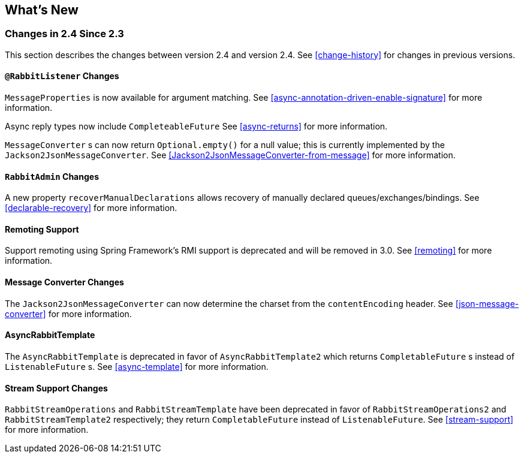 [[whats-new]]
== What's New

=== Changes in 2.4 Since 2.3

This section describes the changes between version 2.4 and version 2.4.
See <<change-history>> for changes in previous versions.

==== `@RabbitListener` Changes

`MessageProperties` is now available for argument matching.
See <<async-annotation-driven-enable-signature>> for more information.

Async reply types now include `CompleteableFuture`
See <<async-returns>> for more information.

`MessageConverter` s can now return `Optional.empty()` for a null value; this is currently implemented by the `Jackson2JsonMessageConverter`.
See <<Jackson2JsonMessageConverter-from-message>> for more information.

==== `RabbitAdmin` Changes

A new property `recoverManualDeclarations` allows recovery of manually declared queues/exchanges/bindings.
See <<declarable-recovery>> for more information.

==== Remoting Support

Support remoting using Spring Framework's RMI support is deprecated and will be removed in 3.0.
See <<remoting>> for more information.

==== Message Converter Changes

The `Jackson2JsonMessageConverter` can now determine the charset from the `contentEncoding` header.
See <<json-message-converter>> for more information.

==== AsyncRabbitTemplate

The `AsyncRabbitTemplate` is deprecated in favor of `AsyncRabbitTemplate2` which returns `CompletableFuture` s instead of `ListenableFuture` s.
See <<async-template>> for more information.

==== Stream Support Changes

`RabbitStreamOperations` and `RabbitStreamTemplate` have been deprecated in favor of `RabbitStreamOperations2` and `RabbitStreamTemplate2` respectively; they return `CompletableFuture` instead of `ListenableFuture`.
See <<stream-support>> for more information.
